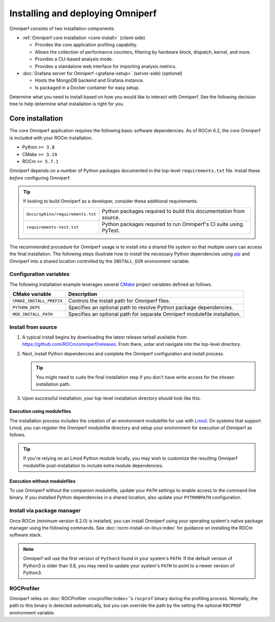 .. meta::
   :description: Omniperf installation and deployment
   :keywords: Omniperf, ROCm, profiler, tool, Instinct, accelerator, AMD,
              install, deploy, Grafana, client, configuration, modulefiles

*********************************
Installing and deploying Omniperf
*********************************

Omniperf consists of two installation components.

* :ref:`Omniperf core installation <core-install>` (client-side)

  * Provides the core application profiling capability.
  * Allows the collection of performance counters, filtering by hardware
    block, dispatch, kernel, and more.
  * Provides a CLI-based analysis mode.
  * Provides a standalone web interface for importing analysis metrics.

* :doc:`Grafana server for Omniperf <grafana-setup>` (server-side) (*optional*)

  * Hosts the MongoDB backend and Grafana instance.
  * Is packaged in a Docker container for easy setup.

Determine what you need to install based on how you would like to interact with
Omniperf. See the following decision tree to help determine what installation is
right for you.

.. image:: ../data/install/install-decision-tree.png
   :align: center
   :alt: Decision tree for installing and deploying Omniperf
   :width: 800

.. _core-install:

Core installation
=================

The core Omniperf application requires the following basic software
dependencies. As of ROCm 6.2, the core Omniperf is included with your ROCm
installation.

* Python ``>= 3.8``
* CMake ``>= 3.19``
* ROCm ``>= 5.7.1``

Omniperf depends on a number of Python packages documented in the top-level
``requirements.txt`` file. Install these *before* configuring Omniperf.

.. tip::

   If looking to build Omniperf as a developer, consider these additional
   requirements.

   .. list-table::

       * - ``docs/sphinx/requirements.txt``
         - Python packages required to build this documentation from source.

       * - ``requirements-test.txt``
         - Python packages required to run Omniperf's CI suite using PyTest.

The recommended procedure for Omniperf usage is to install into a shared file
system so that multiple users can access the final installation. The
following steps illustrate how to install the necessary Python dependencies
using `pip <https://packaging.python.org/en/latest/>`_ and Omniperf into a
shared location controlled by the ``INSTALL_DIR`` environment variable.

.. _core-install-cmake-vars:

Configuration variables
-----------------------
The following installation example leverages several
`CMake <https://cmake.org/cmake/help/latest>`_ project variables defined as
follows.

.. list-table::
    :header-rows: 1

    * - CMake variable
      - Description

    * - ``CMAKE_INSTALL_PREFIX``
      - Controls the install path for Omniperf files.

    * - ``PYTHON_DEPS``
      - Specifies an optional path to resolve Python package dependencies.

    * - ``MOD_INSTALL_PATH``
      - Specifies an optional path for separate Omniperf modulefile installation.

.. _core-install-steps:

Install from source
-------------------

#. A typical install begins by downloading the latest release tarball available
   from `<https://github.com/ROCm/omniperf/releases>`__. From there, untar and
   navigate into the top-level directory.

   ..
      {{ config.version }} substitutes the Omniperf version in ../conf.py

   .. datatemplate:nodata::

      .. code-block:: shell

         tar xfz omniperf-v{{ config.version }}.tar.gz
         cd omniperf-v{{ config.version }}

#. Next, install Python dependencies and complete the Omniperf configuration and
   install process.

   .. datatemplate:nodata::

      .. code-block:: shell

         # define top-level install path
         export INSTALL_DIR=<your-top-level-desired-install-path>

         # install python deps
         python3 -m pip install -t ${INSTALL_DIR}/python-libs -r requirements.txt

         # configure Omniperf for shared install
         mkdir build
         cd build
         cmake -DCMAKE_INSTALL_PREFIX=${INSTALL_DIR}/{{ config.version }} \
                 -DPYTHON_DEPS=${INSTALL_DIR}/python-libs \
                 -DMOD_INSTALL_PATH=${INSTALL_DIR}/modulefiles ..

         # install
         make install

   .. tip::

      You might need to ``sudo`` the final installation step if you don't have
      write access for the chosen installation path.

#. Upon successful installation, your top-level installation directory should
   look like this.

   .. datatemplate:nodata::

      .. code-block:: shell

         $ ls $INSTALL_DIR
         modulefiles  {{ config.version }}  python-libs

.. _core-install-modulefiles:

Execution using modulefiles
^^^^^^^^^^^^^^^^^^^^^^^^^^^

The installation process includes the creation of an environment modulefile for
use with `Lmod <https://lmod.readthedocs.io>`_. On systems that support Lmod,
you can register the Omniperf modulefile directory and setup your environment
for execution of Omniperf as follows.

.. datatemplate:nodata::

   .. code-block:: shell

      $ module use $INSTALL_DIR/modulefiles
      $ module load omniperf
      $ which omniperf
      /opt/apps/omniperf/{{ config.version }}/bin/omniperf

      $ omniperf --version
      ROC Profiler:   /opt/rocm-5.1.0/bin/rocprof

      omniperf (v{{ config.version }})

.. tip::

   If you're relying on an Lmod Python module locally, you may wish to customize
   the resulting Omniperf modulefile post-installation to include extra
   module dependencies.

Execution without modulefiles
^^^^^^^^^^^^^^^^^^^^^^^^^^^^^

To use Omniperf without the companion modulefile, update your ``PATH``
settings to enable access to the command line binary. If you installed Python
dependencies in a shared location, also update your ``PYTHONPATH``
configuration.

.. datatemplate:nodata::

   .. code-block:: shell

      export PATH=$INSTALL_DIR/{{ config.version }}/bin:$PATH
      export PYTHONPATH=$INSTALL_DIR/python-libs

.. _core-install-package:

Install via package manager
---------------------------

Once ROCm (minimum version 6.2.0) is installed, you can install Omniperf using
your operating system's native package manager using the following commands.
See :doc:`rocm-install-on-linux:index` for guidance on installing the ROCm
software stack.

.. note::

   Omniperf will use the first version of ``Python3`` found in your system's
   ``PATH``. If the default version of Python3 is older than 3.8, you may need to
   update your system's ``PATH`` to point to a newer version of Python3.

.. tab-set::

   .. tab-item:: Ubuntu

      .. code-block:: shell

         $ sudo apt install omniperf
         $ python3 -m pip install -r /opt/rocm/libexec/omniperf/requirements.txt

   .. tab-item:: Red Hat Enterprise Linux

      .. code-block:: shell

         $ sudo dnf install omniperf
         $ python3 -m pip install -r /opt/rocm/libexec/omniperf/requirements.txt

   .. tab-item:: SUSE Linux Enterprise Server

      .. code-block:: shell

         $ sudo zypper install omniperf
         $ python3 -m pip install -r /opt/rocm/libexec/omniperf/requirements.txt

.. _core-install-rocprof-var:

ROCProfiler
-----------

Omniperf relies on :doc:`ROCProfiler <rocprofiler:index>`'s ``rocprof`` binary
during the profiling process. Normally, the path to this binary is detected
automatically, but you can override the path by the setting the optional
``ROCPROF`` environment variable.

